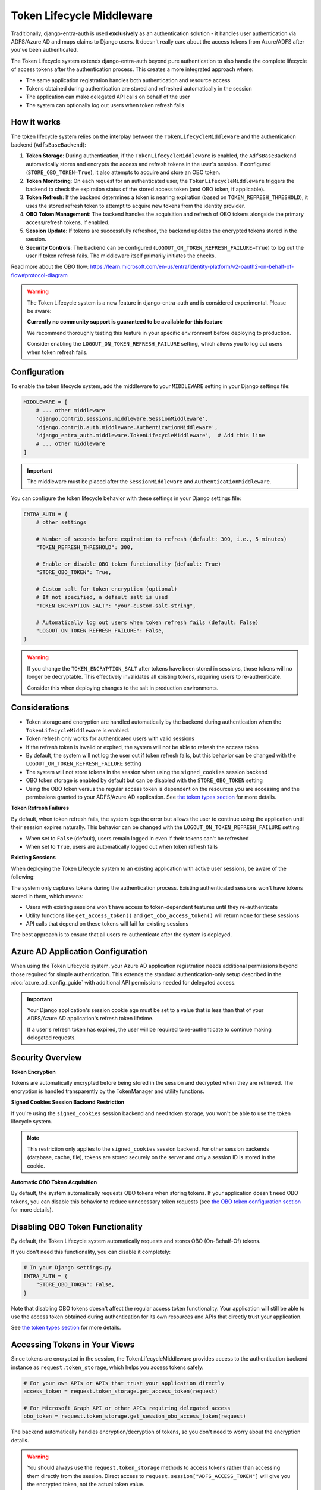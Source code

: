 Token Lifecycle Middleware
==========================

Traditionally, django-entra-auth is used **exclusively** as an authentication solution - it handles user authentication
via ADFS/Azure AD and maps claims to Django users. It doesn't really care about the access tokens from Azure/ADFS after you've been authenticated.

The Token Lifecycle system extends django-entra-auth beyond pure authentication to also handle the complete lifecycle of access tokens
after the authentication process. This creates a more integrated approach where:

* The same application registration handles both authentication and resource access
* Tokens obtained during authentication are stored and refreshed automatically in the session
* The application can make delegated API calls on behalf of the user
* The system can optionally log out users when token refresh fails

How it works
------------

The token lifecycle system relies on the interplay between the ``TokenLifecycleMiddleware`` and the authentication backend (``AdfsBaseBackend``):

1.  **Token Storage**: During authentication, if the ``TokenLifecycleMiddleware`` is enabled, the ``AdfsBaseBackend`` automatically stores and encrypts the access and refresh tokens in the user's session. If configured (``STORE_OBO_TOKEN=True``), it also attempts to acquire and store an OBO token.
2.  **Token Monitoring**: On each request for an authenticated user, the ``TokenLifecycleMiddleware`` triggers the backend to check the expiration status of the stored access token (and OBO token, if applicable).
3.  **Token Refresh**: If the backend determines a token is nearing expiration (based on ``TOKEN_REFRESH_THRESHOLD``), it uses the stored refresh token to attempt to acquire new tokens from the identity provider.
4.  **OBO Token Management**: The backend handles the acquisition and refresh of OBO tokens alongside the primary access/refresh tokens, if enabled.
5.  **Session Update**: If tokens are successfully refreshed, the backend updates the encrypted tokens stored in the session.
6.  **Security Controls**: The backend can be configured (``LOGOUT_ON_TOKEN_REFRESH_FAILURE=True``) to log out the user if token refresh fails. The middleware itself primarily initiates the checks.

Read more about the OBO flow: https://learn.microsoft.com/en-us/entra/identity-platform/v2-oauth2-on-behalf-of-flow#protocol-diagram


.. warning::
    The Token Lifecycle system is a new feature in django-entra-auth and is considered experimental.
    Please be aware:

    **Currently no community support is guaranteed to be available for this feature**

    We recommend thoroughly testing this feature in your specific environment before deploying to production.

    Consider enabling the ``LOGOUT_ON_TOKEN_REFRESH_FAILURE`` setting,
    which allows you to log out users when token refresh fails.


Configuration
-------------

To enable the token lifecycle system, add the middleware to your ``MIDDLEWARE`` setting in your Django settings file:

.. code-block:: python

    MIDDLEWARE = [
        # ... other middleware
        'django.contrib.sessions.middleware.SessionMiddleware',
        'django.contrib.auth.middleware.AuthenticationMiddleware',
        'django_entra_auth.middleware.TokenLifecycleMiddleware',  # Add this line
        # ... other middleware
    ]

.. important::
    The middleware must be placed after the ``SessionMiddleware`` and ``AuthenticationMiddleware``.


You can configure the token lifecycle behavior with these settings in your Django settings file:

.. code-block:: python

    ENTRA_AUTH = {
        # other settings

        # Number of seconds before expiration to refresh (default: 300, i.e., 5 minutes)
        "TOKEN_REFRESH_THRESHOLD": 300,

        # Enable or disable OBO token functionality (default: True)
        "STORE_OBO_TOKEN": True,

        # Custom salt for token encryption (optional)
        # If not specified, a default salt is used
        "TOKEN_ENCRYPTION_SALT": "your-custom-salt-string",

        # Automatically log out users when token refresh fails (default: False)
        "LOGOUT_ON_TOKEN_REFRESH_FAILURE": False,
    }

.. warning::
    If you change the ``TOKEN_ENCRYPTION_SALT`` after tokens have been stored in sessions, those tokens will no longer be decryptable.
    This effectively invalidates all existing tokens, requiring users to re-authenticate.

    Consider this when deploying changes to the salt in production environments.

Considerations
--------------

- Token storage and encryption are handled automatically by the backend during authentication when the ``TokenLifecycleMiddleware`` is enabled.
- Token refresh only works for authenticated users with valid sessions
- If the refresh token is invalid or expired, the system will not be able to refresh the access token
- By default, the system will not log the user out if token refresh fails, but this behavior can be changed with the ``LOGOUT_ON_TOKEN_REFRESH_FAILURE`` setting
- The system will not store tokens in the session when using the ``signed_cookies`` session backend
- OBO token storage is enabled by default but can be disabled with the ``STORE_OBO_TOKEN`` setting
- Using the OBO token versus the regular access token is dependent on the resources you are accessing and the permissions granted to your ADFS/Azure AD application. See `the token types section <#understanding-access-tokens-vs-obo-tokens>`_ for more details.

**Token Refresh Failures**

By default, when token refresh fails, the system logs the error but allows the user to continue using the application until their session expires naturally. This behavior can be changed with the ``LOGOUT_ON_TOKEN_REFRESH_FAILURE`` setting:

- When set to ``False`` (default), users remain logged in even if their tokens can't be refreshed
- When set to ``True``, users are automatically logged out when token refresh fails

**Existing Sessions**

When deploying the Token Lifecycle system to an existing application with active user sessions, be aware of the following:

The system only captures tokens during the authentication process. Existing authenticated sessions won't have tokens stored in them, which means:

- Users with existing sessions won't have access to token-dependent features until they re-authenticate
- Utility functions like ``get_access_token()`` and ``get_obo_access_token()`` will return ``None`` for these sessions
- API calls that depend on these tokens will fail for existing sessions

The best approach is to ensure that all users re-authenticate after the system is deployed.

Azure AD Application Configuration
----------------------------------

When using the Token Lifecycle system, your Azure AD application registration needs additional permissions
beyond those required for simple authentication. This extends the standard authentication-only setup described in the :doc:`azure_ad_config_guide` with additional
API permissions needed for delegated access.

.. important::
    Your Django application's session cookie age must be set to a value that is less than that of your ADFS/Azure AD application's refresh token lifetime.

    If a user's refresh token has expired, the user will be required to re-authenticate to continue making delegated requests.

Security Overview
-----------------------

**Token Encryption**

Tokens are automatically encrypted before being stored in the session and decrypted when they are retrieved.
The encryption is handled transparently by the TokenManager and utility functions.

**Signed Cookies Session Backend Restriction**

If you're using the ``signed_cookies`` session backend and need token storage, you won't be able to use the token lifecycle system.

.. note::
    This restriction only applies to the ``signed_cookies`` session backend. For other session backends (database, cache, file),
    tokens are stored securely on the server and only a session ID is stored in the cookie.

**Automatic OBO Token Acquisition**

By default, the system automatically requests OBO tokens when storing tokens. If your application doesn't need OBO tokens, you can disable this behavior to reduce unnecessary token requests (see `the OBO token configuration section <#disabling-obo-token-functionality>`_ for more details).

Disabling OBO Token Functionality
---------------------------------

By default, the Token Lifecycle system automatically requests and stores OBO (On-Behalf-Of) tokens.

If you don't need this functionality, you can disable it completely:

.. code-block:: python

    # In your Django settings.py
    ENTRA_AUTH = {
        "STORE_OBO_TOKEN": False,
    }

Note that disabling OBO tokens doesn't affect the regular access token functionality. Your application will still be able to use the access token obtained during authentication for its own resources and APIs that directly trust your application.

See `the token types section <#understanding-access-tokens-vs-obo-tokens>`_ for more details.

Accessing Tokens in Your Views
------------------------------

Since tokens are encrypted in the session, the TokenLifecycleMiddleware provides access to the authentication backend instance as ``request.token_storage``, which helps you access tokens safely:

.. code-block:: python

    # For your own APIs or APIs that trust your application directly
    access_token = request.token_storage.get_access_token(request)

    # For Microsoft Graph API or other APIs requiring delegated access
    obo_token = request.token_storage.get_session_obo_access_token(request)

The backend automatically handles encryption/decryption of tokens, so you don't need to worry about the encryption details.

.. warning::
    You should always use the ``request.token_storage`` methods to access tokens rather than accessing them directly from the session.
    Direct access to ``request.session["ADFS_ACCESS_TOKEN"]`` will give you the encrypted token, not the actual token value.

Examples
----------------------

Here are practical examples of using the token storage in your views:

Using with Microsoft Graph API
~~~~~~~~~~~~~~~~~~~~~~~~~~~~~~

This example demonstrates using the OBO token to access Microsoft Graph API

.. code-block:: python

    from django.contrib.auth.decorators import login_required
    from django.http import JsonResponse
    import requests

    @login_required
    def me_view(request):
        """Get the user's profile from Microsoft Graph API"""
        obo_token = request.token_storage.get_session_obo_access_token(request)

        if not obo_token:
            return JsonResponse({"error": "No OBO token available"}, status=401)

        headers = {
            "Authorization": f"Bearer {obo_token}",
            "Content-Type": "application/json",
        }

        try:
            response = requests.get("https://graph.microsoft.com/v1.0/me", headers=headers)
            response.raise_for_status()
            return JsonResponse(response.json())
        except requests.exceptions.RequestException as e:
            return JsonResponse(
                {"error": "Failed to fetch user profile", "details": str(e)},
                status=500
            )

Using with Custom ADFS-Protected API
~~~~~~~~~~~~~~~~~~~~~~~~~~~~~~~~~~~~

This example shows how to use the OBO token to access a custom API protected by ADFS that supports the OBO flow.

.. code-block:: python

    from django.contrib.auth.decorators import login_required
    from django.http import JsonResponse
    import requests

    @login_required
    def custom_api_view(request):
        """Access a custom API using OBO token"""
        obo_token = request.token_storage.get_session_obo_access_token(request)

        if not obo_token:
            return JsonResponse({"error": "No OBO token available"}, status=401)

        headers = {
            "Authorization": f"Bearer {obo_token}",
            "Content-Type": "application/json",
        }

        try:
            response = requests.get(
                "https://your-custom-api.example.com/data",
                headers=headers
            )
            response.raise_for_status()
            return JsonResponse(response.json())
        except requests.exceptions.RequestException as e:
            return JsonResponse(
                {"error": "Failed to fetch data", "details": str(e)},
                status=500
            )

Using with Direct Resource Access
~~~~~~~~~~~~~~~~~~~~~~~~~~~~~~~~~

For APIs that directly trust your application (no OBO flow needed), use the regular access token:

.. code-block:: python

    from rest_framework.views import APIView
    from rest_framework.response import Response
    import requests

    class ExternalApiView(APIView):
        def get(self, request):
            """Call an API that accepts your application's token"""
            token = request.token_storage.get_access_token(request)

            if not token:
                return Response({"error": "No access token available"}, status=401)

            headers = {"Authorization": f"Bearer {token}"}
            response = requests.get("https://api.example.com/data", headers=headers)

            return Response(response.json())

Debug view
----------

The following example code demonstrates a debug view to check the values of the tokens stored in the session:

.. code-block:: python

    import requests
    from django.contrib.auth.decorators import login_required
    from django.http import JsonResponse
    from datetime import datetime
    from django_entra_auth.backend import AdfsBaseBackend

    @login_required
    def debug_view(request):
        """
        Debug view that provides detailed information about the authentication state,
        tokens, and session data.
        """
        if not request.user.is_authenticated:
            return JsonResponse({"authenticated": False})

        backend = request.token_storage if hasattr(request, "token_storage") else AdfsBaseBackend()
        
        # Basic session token info
        session_info = {
            "has_access_token": backend.ACCESS_TOKEN_KEY in request.session,
            "has_refresh_token": backend.REFRESH_TOKEN_KEY in request.session,
            "has_expires_at": backend.TOKEN_EXPIRES_AT_KEY in request.session,
        }

        # Add token expiration details if available
        if backend.TOKEN_EXPIRES_AT_KEY in request.session:
            try:
                expires_at = datetime.fromisoformat(
                    request.session[backend.TOKEN_EXPIRES_AT_KEY]
                )
                now = datetime.now()
                session_info["token_expires_at"] = expires_at.isoformat()
                session_info["expires_in_seconds"] = max(
                    0, int((expires_at - now).total_seconds())
                )
                session_info["is_expired"] = expires_at <= now
            except (ValueError, TypeError) as e:
                session_info["expiration_parse_error"] = str(e)

        # Show raw encrypted tokens for debugging
        if backend.ACCESS_TOKEN_KEY in request.session:
            raw_token = request.session[backend.ACCESS_TOKEN_KEY]
            session_info["raw_token_preview"] = f"{raw_token[:10]}...{raw_token[-10:]}"
            session_info["raw_token_length"] = len(raw_token)

            # Try to decode as JWT without decryption (should fail if properly encrypted)
            try:
                import jwt
                jwt.decode(raw_token, options={"verify_signature": False})
                session_info["is_encrypted"] = False
            except:
                session_info["is_encrypted"] = True

        # Get properly decrypted access token
        try:
            access_token = backend.get_access_token(request)
            session_info["decrypted_access_token_available"] = access_token is not None

            if access_token:
                if len(access_token) > 20:
                    session_info["decrypted_access_token_preview"] = (
                        f"{access_token[:10]}...{access_token[-10:]}"
                    )
                session_info["decrypted_access_token_length"] = len(access_token)

                # Try to decode as JWT (should succeed if properly decrypted)
                try:
                    import jwt
                    decoded = jwt.decode(access_token, options={"verify_signature": False})
                    session_info["jwt_decode_success"] = True
                    # Add some basic JWT info without exposing sensitive data
                    if "exp" in decoded:
                        exp_time = datetime.fromtimestamp(decoded["exp"])
                        session_info["jwt_expiry"] = exp_time.isoformat()
                except Exception as e:
                    session_info["jwt_decode_error"] = str(e)
        except Exception as e:
            session_info["access_token_error"] = f"Error getting access token: {str(e)}"

        # Check if OBO token is available
        try:
            obo_token = backend.get_session_obo_access_token(request)
            obo_info = {
                "has_obo_token": obo_token is not None,
            }

            # Show raw encrypted OBO token if available
            if backend.OBO_ACCESS_TOKEN_KEY in request.session:
                raw_obo = request.session[backend.OBO_ACCESS_TOKEN_KEY]
                obo_info["raw_obo_preview"] = f"{raw_obo[:10]}...{raw_obo[-10:]}"
                obo_info["raw_obo_length"] = len(raw_obo)

            if obo_token:
                if len(obo_token) > 20:
                    obo_info["obo_token_preview"] = f"{obo_token[:10]}...{obo_token[-10:]}"
                obo_info["obo_token_length"] = len(obo_token)

                # Try to decode as JWT (should succeed if properly decrypted)
                try:
                    import jwt
                    decoded = jwt.decode(obo_token, options={"verify_signature": False})
                    obo_info["jwt_decode_success"] = True
                    # Add some basic JWT info without exposing sensitive data
                    if "exp" in decoded:
                        exp_time = datetime.fromtimestamp(decoded["exp"])
                        obo_info["jwt_expiry"] = exp_time.isoformat()
                except Exception as e:
                    obo_info["jwt_decode_error"] = str(e)
        except Exception as e:
            obo_info = {"error": f"Error getting OBO token: {str(e)}"}

        # Return all the collected information
        return JsonResponse(
            {
                "authenticated": True,
                "user": {
                    "id": request.user.id,
                    "username": request.user.username,
                    "email": request.user.email,
                    "is_staff": request.user.is_staff,
                    "is_superuser": request.user.is_superuser,
                },
                "session_tokens": session_info,
                "obo_token": obo_info,
            },
            json_dumps_params={"indent": 2},
        )

Understanding Access Tokens vs. OBO Tokens
------------------------------------------

For more information on the different types of permissions and flows, see:

* `OAuth 2.0 On-Behalf-Of flow <https://learn.microsoft.com/en-us/azure/active-directory/develop/v2-oauth2-on-behalf-of-flow>`_
* `Permission types <https://learn.microsoft.com/en-us/entra/identity-platform/permissions-consent-overview>`_
